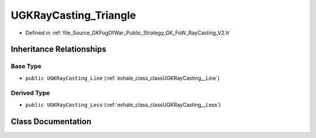 .. _exhale_class_classUGKRayCasting__Triangle:

UGKRayCasting_Triangle
============================

- Defined in :ref:`file_Source_GKFogOfWar_Public_Strategy_GK_FoW_RayCasting_V2.h`


Inheritance Relationships
-------------------------

Base Type
*********

- ``public UGKRayCasting_Line`` (:ref:`exhale_class_classUGKRayCasting__Line`)


Derived Type
************

- ``public UGKRayCasting_Less`` (:ref:`exhale_class_classUGKRayCasting__Less`)


Class Documentation
-------------------


.. doxygenclass:: UGKRayCasting_Triangle
   :project: GKFogOfWar
   :members:
   :protected-members:
   :undoc-members: